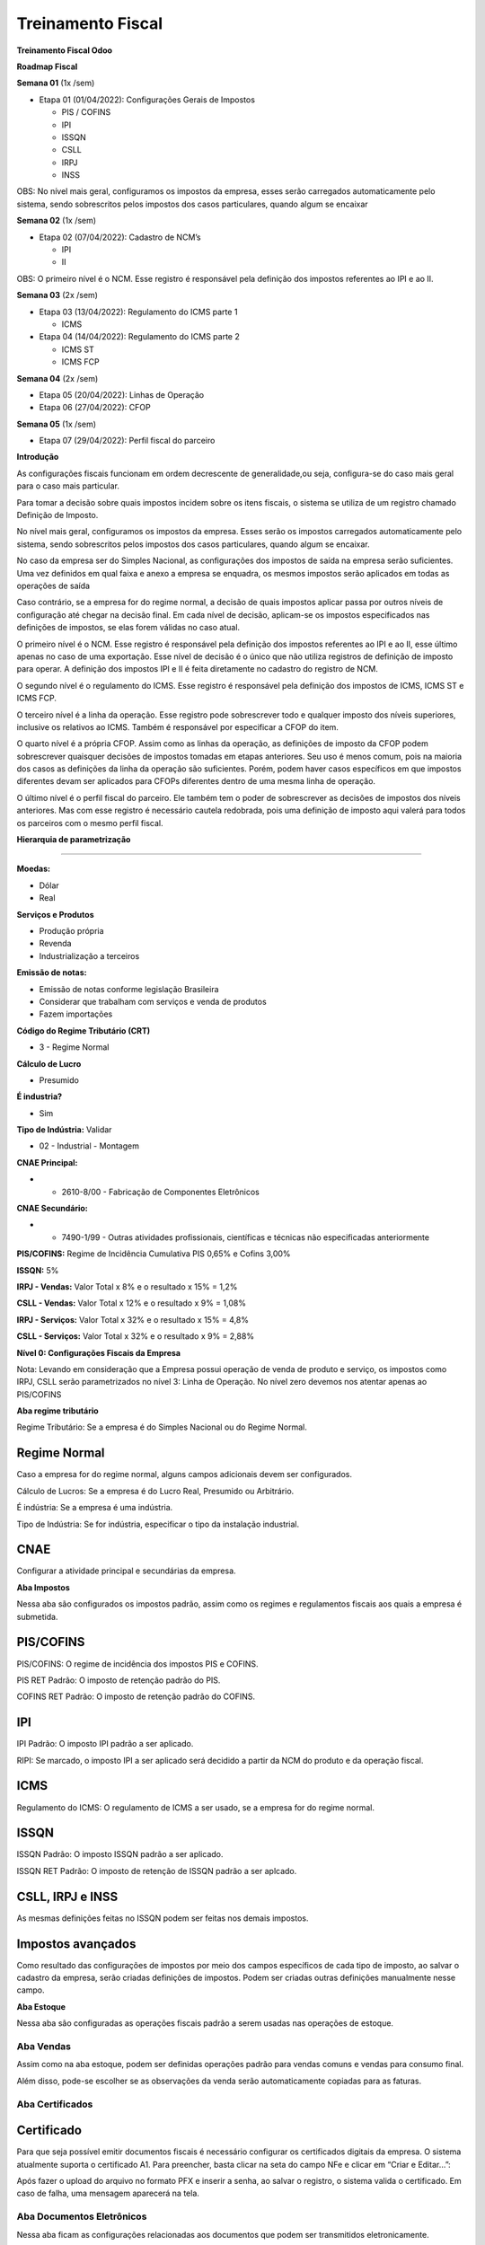 Treinamento Fiscal
==================

**Treinamento Fiscal Odoo**

**Roadmap Fiscal**

**Semana 01** (1x /sem)

-  Etapa 01 (01/04/2022): Configurações Gerais de Impostos

   -  PIS / COFINS
   -  IPI
   -  ISSQN
   -  CSLL
   -  IRPJ
   -  INSS

OBS: No nível mais geral, configuramos os impostos da empresa, esses
serão carregados automaticamente pelo sistema, sendo sobrescritos pelos
impostos dos casos particulares, quando algum se encaixar

**Semana 02** (1x /sem)

-  Etapa 02 (07/04/2022): Cadastro de NCM’s

   -  IPI
   -  II

OBS: O primeiro nível é o NCM. Esse registro é responsável pela
definição dos impostos referentes ao IPI e ao II.

**Semana 03** (2x /sem)

-  Etapa 03 (13/04/2022): Regulamento do ICMS parte 1

   -  ICMS

-  Etapa 04 (14/04/2022): Regulamento do ICMS parte 2

   -  ICMS ST
   -  ICMS FCP

**Semana 04** (2x /sem)

-  Etapa 05 (20/04/2022)\: Linhas de Operação
-  Etapa 06 (27/04/2022): CFOP

**Semana 05** (1x /sem)

-  Etapa 07 (29/04/2022): Perfil fiscal do parceiro

**Introdução**

As configurações fiscais funcionam em ordem decrescente de
generalidade,ou seja, configura-se do caso mais geral para o caso mais
particular.

Para tomar a decisão sobre quais impostos incidem sobre os itens
fiscais, o sistema se utiliza de um registro chamado Definição de
Imposto.

No nível mais geral, configuramos os impostos da empresa. Esses serão os
impostos carregados automaticamente pelo sistema, sendo sobrescritos
pelos impostos dos casos particulares, quando algum se encaixar.

No caso da empresa ser do Simples Nacional, as configurações dos
impostos de saída na empresa serão suficientes. Uma vez definidos em
qual faixa e anexo a empresa se enquadra, os mesmos impostos serão
aplicados em todas as operações de saída

Caso contrário, se a empresa for do regime normal, a decisão de quais
impostos aplicar passa por outros níveis de configuração até chegar na
decisão final. Em cada nível de decisão, aplicam-se os impostos
especificados nas definições de impostos, se elas forem válidas no caso
atual.

O primeiro nível é o NCM. Esse registro é responsável pela definição dos
impostos referentes ao IPI e ao II, esse último apenas no caso de uma
exportação. Esse nível de decisão é o único que não utiliza registros de
definição de imposto para operar. A definição dos impostos IPI e II é
feita diretamente no cadastro do registro de NCM.

O segundo nível é o regulamento do ICMS. Esse registro é responsável
pela definição dos impostos de ICMS, ICMS ST e ICMS FCP.

O terceiro nível é a linha da operação. Esse registro pode sobrescrever
todo e qualquer imposto dos níveis superiores, inclusive os relativos ao
ICMS. Também é responsável por especificar a CFOP do item.

O quarto nível é a própria CFOP. Assim como as linhas da operação, as
definições de imposto da CFOP podem sobrescrever quaisquer decisões de
impostos tomadas em etapas anteriores. Seu uso é menos comum, pois na
maioria dos casos as definições da linha da operação são suficientes.
Porém, podem haver casos específicos em que impostos diferentes devam
ser aplicados para CFOPs diferentes dentro de uma mesma linha de
operação.

O último nível é o perfil fiscal do parceiro. Ele também tem o poder de
sobrescrever as decisões de impostos dos níveis anteriores. Mas com esse
registro é necessário cautela redobrada, pois uma definição de imposto
aqui valerá para todos os parceiros com o mesmo perfil fiscal.

**Hierarquia de parametrização**

.. image:: .gitbook/assets/1

--------------

**Moedas:**

-  Dólar
-  Real

**Serviços e Produtos**

-  Produção própria
-  Revenda
-  Industrialização a terceiros

**Emissão de notas:**

-  Emissão de notas conforme legislação Brasileira
-  Considerar que trabalham com serviços e venda de produtos
-  Fazem importações

**Código do Regime Tributário (CRT)**

-  3 - Regime Normal

**Cálculo de Lucro**

-  Presumido

**É industria?**

-  Sim

**Tipo de Indústria:** Validar

-  02 - Industrial - Montagem

**CNAE Principal:**

-  

   -  2610-8/00 - Fabricação de Componentes Eletrônicos

**CNAE Secundário:**

-  

   -  7490-1/99 - Outras atividades profissionais, científicas e
      técnicas não especificadas anteriormente

**PIS/COFINS:** Regime de Incidência Cumulativa PIS 0,65% e Cofins 3,00%

**ISSQN:** 5%

**IRPJ - Vendas:** Valor Total x 8% e o resultado x 15% = 1,2%

**CSLL - Vendas:** Valor Total x 12% e o resultado x 9% = 1,08%

**IRPJ - Serviços:** Valor Total x 32% e o resultado x 15% = 4,8%

**CSLL - Serviços:** Valor Total x 32% e o resultado x 9% = 2,88%

**Nível 0: Configurações Fiscais da Empresa**

Nota: Levando em consideração que a Empresa possui operação de venda de
produto e serviço, os impostos como IRPJ, CSLL serão parametrizados no
nível 3: Linha de Operação. No nível zero devemos nos atentar apenas ao
PIS/COFINS

.. image:: .gitbook/assets/2

.. image:: .gitbook/assets/3

**Aba regime tributário**

.. image:: .gitbook/assets/4

Regime Tributário: Se a empresa é do Simples Nacional ou do Regime
Normal.

**Regime Normal** 
^^^^^^^^^^^^^^^^^

Caso a empresa for do regime normal, alguns campos adicionais devem ser
configurados.

.. image:: .gitbook/assets/5

Cálculo de Lucros: Se a empresa é do Lucro Real, Presumido ou
Arbitrário.

É indústria: Se a empresa é uma indústria.

Tipo de Indústria: Se for indústria, especificar o tipo da instalação
industrial.

**CNAE** 
^^^^^^^^

Configurar a atividade principal e secundárias da empresa.

.. image:: .gitbook/assets/6

**Aba Impostos**

.. image:: .gitbook/assets/7

Nessa aba são configurados os impostos padrão, assim como os regimes e
regulamentos fiscais aos quais a empresa é submetida.

**PIS/COFINS** 
^^^^^^^^^^^^^^

.. image:: .gitbook/assets/8

PIS/COFINS: O regime de incidência dos impostos PIS e COFINS.

PIS RET Padrão: O imposto de retenção padrão do PIS.

COFINS RET Padrão: O imposto de retenção padrão do COFINS.

**IPI** 
^^^^^^^

.. image:: .gitbook/assets/9

IPI Padrão: O imposto IPI padrão a ser aplicado.

.. image:: .gitbook/assets/10

RIPI: Se marcado, o imposto IPI a ser aplicado será decidido a partir da
NCM do produto e da operação fiscal.

**ICMS** 
^^^^^^^^

.. image:: .gitbook/assets/11

Regulamento do ICMS: O regulamento de ICMS a ser usado, se a empresa for
do regime normal.

**ISSQN** 
^^^^^^^^^

.. image:: .gitbook/assets/12

ISSQN Padrão: O imposto ISSQN padrão a ser aplicado.

ISSQN RET Padrão: O imposto de retenção de ISSQN padrão a ser aplcado.

**CSLL, IRPJ e INSS** 
^^^^^^^^^^^^^^^^^^^^^

.. image:: .gitbook/assets/13

As mesmas definições feitas no ISSQN podem ser feitas nos demais
impostos.

**Impostos avançados** 
^^^^^^^^^^^^^^^^^^^^^^

.. image:: .gitbook/assets/14

Como resultado das configurações de impostos por meio dos campos
específicos de cada tipo de imposto, ao salvar o cadastro da empresa,
serão criadas definições de impostos. Podem ser criadas outras
definições manualmente nesse campo.

**Aba Estoque**

.. image:: .gitbook/assets/15

Nessa aba são configuradas as operações fiscais padrão a serem usadas
nas operações de estoque.

.. image:: .gitbook/assets/16

**Aba Vendas** 
~~~~~~~~~~~~~~

.. image:: .gitbook/assets/17

Assim como na aba estoque, podem ser definidas operações padrão para
vendas comuns e vendas para consumo final.

.. image:: .gitbook/assets/18

Além disso, pode-se escolher se as observações da venda serão
automaticamente copiadas para as faturas.

**Aba Certificados** 
~~~~~~~~~~~~~~~~~~~~

.. image:: .gitbook/assets/19

**Certificado** 
^^^^^^^^^^^^^^^

.. image:: .gitbook/assets/20

Para que seja possível emitir documentos fiscais é necessário configurar
os certificados digitais da empresa. O sistema atualmente suporta o
certificado A1. Para preencher, basta clicar na seta do campo NFe e
clicar em “Criar e Editar…”:

Após fazer o upload do arquivo no formato PFX e inserir a senha, ao
salvar o registro, o sistema valida o certificado. Em caso de falha, uma
mensagem aparecerá na tela.

**Aba Documentos Eletrônicos** 
~~~~~~~~~~~~~~~~~~~~~~~~~~~~~~

Nessa aba ficam as configurações relacionadas aos documentos que podem
ser transmitidos eletronicamente.

Processador documentos eletrônicos: “erpbrasil.edoc” deve ser escolhido
para a emissão de documentos pelo sistema. Se for escolhida a opção
“Nenhum”, os documentos irão para a situação “Autorizado” ao clicar em
enviar, mas o sistema assumirá que a nota foi emitida por terceiros.

Documento Fiscal Padrão: O tipo de documento padrão que a empresa emite.

**Aba NF-e** 
~~~~~~~~~~~~

Nessa aba ficam as informações relativas à emissão da nota fiscal.

Versão da NF-e: A versão oficial do documento.

Ambiente da NF-e: O ambiente em que as notas serão emitidas (“Produção”
ou “Homologação”).

Série Padrão da NF-e: A série que as notas devem ser emitidas.

 
~

.. _section-1:

 
~

.. _section-2:

 
~

**Nível 01: NCM** 
~~~~~~~~~~~~~~~~~

**Especificações gerais** 
~~~~~~~~~~~~~~~~~~~~~~~~~

Código: Código do NCM, no formato “9999.99.99”.

Nome: Nome por extenso do NCM.

Exceção: Caso se trate de uma exceção dentro de um NCM, além de
especificar isso no nome é necessário preencher o número da exceção
nesse campo.

IPI: Imposto IPI a ser aplicado à itens com produtos pertencentes ao
NCM.

II: Imposto II a ser aplicado à itens com produtos pertencentes ao NCM.

UoM de Exportação: Unidade de medida a ser usada na exportação.

**Validação dos impostos e produtos vinculados por NCM**

**Passo 01:** Acessar o Módulo Fiscal

**Passo 02:** Acessar NCMs

**Passo 03:** Pesquise pela NCM no qual deseja validar se está
cadastrada no sistema, assim como seus impostos de IPI e II.

Digite no seguinte formato: “84313110”

**Passo 04:** Valide os impostos, nome e código, bem como os produtos
vinculados. Caso tenha divergência no valor do IPI ou II, basta clicar
em cima da tributação.

Nota: Caso exista algum produto que não esteja na lista do NCM, a
alteração deverá ser feita no Módulo Inventário > Dados Principais >
Produtos e selecionar o produto que necessita de alteração.

**Passo 05:** Editando um imposto

**Passo 06:** Caso o registro de imposto não exista, poderá ser criado
um novo registro de IPI / II clicando em “Criar e editar”

Feito isso, clique em salvar e a nova tributação estará criada.

**Cadastro de NCMs não existentes na tabela original da localização
Brasileira**

Exemplo de NCM faltante: 85411032

**Passo 01**: Dar acesso ao responsável pelo cadastramento.

Configurações > User & Companies > Usuários > Selecionar responsável
pelo cadastramento

**Passo 02:** Marcar a opção de “Maintenance de Dados Fiscais”

**Passo 03:** Entrar no Módulo Fiscal, Configuração, NCM

**Passo 04:** Buscar a NCM mais próxima da que se deseja criar

**Passo 05:** Exportar para Excel

**Passo 06:** Abrir o arquivo excel, alterar os itens marcados em
vermelho, para a descrição desejada, número e tributação efetiva do NCM

**Atenção** especial, para os campos:

Deve-se alterar para o código que representa o percentual da tributação
do NCM.

- tax_ipi_id -> % do IPI - “l10n_br_fiscal.tax_ipi_2” (2%)

- tax_ii_id -> % do II “ l10n_br_fiscal.tax_ii_0” (0%)

**Passo 07:** Arquivo excel “Alterado” com novos dados

**Passo 08:** Clique em “Importar”

**Passo 09:** Carregar o Arquivo modificado

**Passo 10:** Visualizar os dados de importação do NCM e testar a
importação

**Passo 11:** Uma vez validado, pode-se clicar em “Importar”

E isso é tudo para esse processo.

Lembrando que o arquivo excel tem o ID Externo (rota) que permite
importar mais campos, tantos quantos o usuário definiu no momento da
exportação.

**Nível 2: Cadastro de uma tributação de ICMS específica por NCM**

Nota 01: A configuração de uma tributação de saída exemplificada abaixo,
pode ser utilizada como modelo para efetuar a parametrização de outra
tributação específica por um NCM específico, como por exemplo uma
redução de alíquota.

**Passo 01:** Validar cadastro do produto com a NCM correta

**Passo 02:** No módulo Fiscal, ir em Configuração > Regulamento do ICMS

**Passo 03:** Editar o estado que se deseja configurar o ICMS, São Paulo
neste caso

**OBS:** Notar que o Odoo já possui algumas configurações padrão, basta
alterá-las para adaptação à operação da empresa.

**Passo 04:** Clicar em “Adicionar uma Linha”

**Passo 05:** Acessar o menu de criação de Nova Tributação

**Passo 06:** Criar ou adicionar Tributação Nova e CST’s

**Passo 07:** Detalhes da criação da nova tributação

**Passo 08:** Informar o Estado onde se aplica a nova legislação criada

**Passo 09:** Informar o NCM que se deseja tributar

Nota: Caso queira inserir mais de um NCM, basta separá-los por vírgula (
“,” )

**Passo 10:** Confirmar Aprovação da nova regra criada

**Passo 11:** Revisar e Salvar

**Passo 12:** Aprovar e salvar para mudar o status para “Aprovado” e o
motor de impostos do odoo passar a usar a regra

Menu final após a conclusão da criação da nova regra

**Cadastro de uma regra ICMS com redução de alíquota**

**Passo 01:** Acesse o regulamento ICMS e adicione uma nova linha

**Passo 02:** Caso não exista o cadastro do imposto com redução, basta
criar

**Passo 03:** Preencha o nome do imposto conforme o padrão “ICMS 18% Com
Red. 61,11%” e também os demais campos conforme abaixo:

**Passo 04:** Insira o estado destino 

**Passo 05:** Insira o NCM no qual se aplica a redução de alíquota,
utilizaremos como exemplo o “85437099”

**Passo 06:** Sempre lembrar de Revisar e Aprovar o imposto criado

**Cadastro de uma regra ICMS com Substituição Tributária**

Nota: Diferentemente do cadastro de uma regra de ICMS comum, uma regra
de ICMS com Substituição Tributária deverá ser parametrizada a nível de
linha de operação e não pelo regulamento de ICMS como mostra a abaixo

Portanto, para configuração de uma regra ICMS ST, seguiremos os
seguintes passos:

**Passo 01:** Acesse o módulo Fiscal

**Passo 02:** Acesse a configuração das operações

Nota: Cada operação pode ter linhas de operação, como exemplo a operação
“Venda”, pode ter a linha de operação “Venda com Substituição
Tributária”. Portanto, antes de configurar a linha de operação com ST,
selecione a operação Pai.

Neste exemplo, faremos a parametrização de Venda de produto com ST

**Passo 01:** Lembre sempre de voltar a operação para provisório para
poder editar

**Passo 02:** Na aba “Linha de Operação”, clique em adicionar mais uma
linha

**Passo 03:** Configure conforme descrito abaixo

**Passo 04:** Na aba “Definições Fiscais”, defina as tributações

Nota: Para o compreendimento do sistema, precisaremos criar duas regras
de tributação para cada alíquota, sendo elas:

-  ICMS: No qual será responsável por definir o CST = 10
-  ICMS ST: No qual será responsável por definir o IVA/MVA

Iremos utilizar o exemplo de ICMS ST 13.3%

**Passo 05:** Criando a regra ICMS

**Passo 06:** Pesquise pelo ICMS no qual deseja, no caso “ICMS ST 13.3%”

**Passo 07:** Caso não existe, opte pela opção “Criar e editar”

**Passo 08**: Insira o NCM respectivo e salve a regra ICMS

**Passo 09:** Agora criaremos a Regra ICMS ST responsável por carregar o
valor do IVA/MVA

**Passo 10:** Preencha os campos e cria uma nova regra de MVA/IVA caso
necessário

**Passo 11:** Criando uma regra com MVA/IVA

**Passo 12:** Inclua o NCM no qual se deseja aplicar tal regra

Feito isso, a linha de operação com ST estará criada, basta salvar,
revisar e aprovar.

Feito isso, está concluído o registro de uma regra ICMS com ST. Para o
cadastro de novas regras ICMS com ST, elas deverão ser feitas dentro da
mesma linha de operação, no caso “Venda ST”

**Diferença de alíquota do ICMS (DIFAL)**

O DIFAL não necessita de parametrização no Odoo, o sistema já faz o
tratamento a partir de 3 fatores:

-  Tabela ICMS
-  Consumidor final não contribuinte
-  Venda para fora do estado

Segue exemplo de venda abaixo:

Na aba “Impostos”>”ICMS”, podemos verificar o cálculo do DIFAL

**Nível 03: Operação / Linha de Operação** 
~~~~~~~~~~~~~~~~~~~~~~~~~~~~~~~~~~~~~~~~~~

O nível 3 é dividido em Operação e o subnível Linha de Operação.

O objetivo da configuração da Operação é definir 3 variáveis:

-  Definir se é uma operação de entrada ou saída
-  Definir se é uma operação para consumo final
-  Unidade de Preço, sendo ele preço de Venda e preço de Custo

A linha de operação se comporta como filtros no qual irá avaliar 2
variáveis:

-  Se é um produto acabado ou produto de revenda
-  Se o parceiro é contribuinte ou não do ICMS

Nota: Quanto mais campos preenchidos na configuração da Operação e Linha
de Operação, mais preciso será os filtros. Pois quando não existir um
imposto configurado em linha de operação, ele será buscado no
regulamento do ICMS.

**Nível 04: CFOP** 
~~~~~~~~~~~~~~~~~~

É possível configurar impostos em um nível mais baixo que a linha de
operação. Este nível é o nível de CFOP.

Neste nível é possível que existam configurações fiscais diferentes para
os CFOPs interno, externo e de exportação da operação. Logo, é possível,
por exemplo, que para operações de venda, uma venda para dentro do
Estado (CFOP 5101) tenha uma configuração fiscal diferente de uma venda
para fora do Estado (CFOP 6101).

Apesar deste nível possibilitar este tipo de flexibilidade é necessário
cuidado, pois uma vez feita a configuração de impostos a nível de CFOP,
todas as linhas de operação que possuírem aquele CFOP utilizaram a nova
configuração.

Por exemplo, para o CFOP 5101, as linhas de Venda e Venda não
Contribuinte das operações de Venda e Venda de Consumo Final, utilizam o
mesmo CFOP. Caso fosse realizada uma configuração fiscal no CFOP 5101,
todas estas linhas de operação seriam afetadas.

Além disso, mesmo que toda a configuração fiscal seja feita a nível de
CFOP, os filtros da linhas de operação ainda devem ser configurados de
forma correta, pois é através deles que o Odoo toma a decisão de qual
CFOP escolher.

**Casos de Uso** 
~~~~~~~~~~~~~~~~

Nota: É essencial que o cadastro de todos os produtos e de todos os
cliente esteja configurado de maneira correta, pois qualquer erro nesses
cadastros resultará em um erro no cálculo dos impostos

**1- Configurações de produtos:**

Todos os produtos terão o mesmo NCM, de modo a mostrar de forma clara o
processo de seleção de impostos do Odoo.

Além disso, estão sendo preenchidos apenas os campos obrigatórios e os
campos utilizados pelo motor fiscal. O cadastro real dos produtos e dos
parceiros deve ser muito mais completo.

**Produto fabricado pela empresa, sem ocorrência de ST**

Nota: Produtos fabricados pela empresa devem ter o Tipo Fiscal ‘produto
acabado’.

Essa configuração será utilizada para fazer a seleção de linha de
operação entre venda, revenda ou serviço.

O campo Tax Regulation de produtos que não têm ST deve ser deixado em
branco.

**Produto de revenda, sem ocorrência de ST**

Nota: Produtos de revenda devem ter o ‘Tipo Fiscal’ mercadoria de
revenda. E esta é a única diferença entre produtos fabricados e
mercadorias de revenda.

**Produto fabricado pela empresa, com ST**

Nota: A configuração é quase a mesma do produto fabricado sem ST, a
única diferença estará no campo ‘Tax Regulation’ que aqui será
preenchido com o valor Regulamento ICMS ST

**Produto de revenda, com ST**

Nota: O mesmo vale para o produto de revenda com ST. A configuração é a
mesma do produto de revenda sem ST, à parte do campo Tax Regulation.

**2- Configuração de parceiros**

**Parceiro de SP e contribuinte do ICMS**

Para os testes realizados, os perfis Contribuinte e Contribuinte Simples
Nacional são equivalentes, pois as linhas de operação ‘Venda’ e ‘Venda
não Contribuinte’ não fazem diferenciação através do regime do parceiro.
Porém, caso exista alguma linha de operação que seja diferenciada pelo
regime do parceiro, estes perfis resultarão em cálculos de impostos
diferentes.

Nota: Clientes contribuintes do ICMS devem ser marcados como empresa, e
clientes não contribuintes devem ser marcados como Indivíduos.

**Parceiro de SP e não contribuinte do ICMS**

**Parceiro de fora de SP e contribuinte do ICMS**

**Parceiro de fora de SP e não contribuinte do ICMS**

**Caso de Uso 1: Venda de produto acabado sem ST para parceiro
contribuinte de SP**

No módulo Vendas cria-se uma nova cotação, e seleciona-se o parceiro
contribuinte de SP e a operação de Venda.

Ao selecionar-se um produto, serão preenchidos automaticamente os campos
‘Linha de Operação’ e ‘CFOP’. Neste caso, como o parceiro não é
contribuinte e o produto é fabricado e não possui ST, foi selecionada a
Linha de Operação ‘Venda’, e como o parceiro é do mesmo estado da
empresa, foi selecionado o CFOP interno da linha de operação, neste caso
o 5101.

Se verificarmos as definições de impostos da linha de operação ‘Venda’
da operação ‘Venda’, observaremos que o NCM do nosso produto está
cadastrado na lista de NCMs do imposto ICMS 18% com Redução de 51,11% da
base de cálculo. (Obs: Neste ponto eu percebi que tinha colocado o NCM
errado no cadastro dos produtos, então voltei lá e os troquei, assim há
uma pequena inconsistência no manual entre o número do NCM dos produtos
na parte de cadastro de produto e o número do NCM dos produtos desta
seção em diante).

Logo se abrirmos a aba ICMS na janela da venda, veremos que o ICMS 18%
com red de 51,11% foi selecionado automaticamente. Além disso, como a
operação acontece apenas dentro de SP, não há Difal nem FCP.

Além disso, podemos ver que a alíquota de IPI do cadastro do NCM foi
selecionada automaticamente e que o PIS e o COFINS do cadastro geral da
empresa também.

**Caso de Uso 2: Venda de produto acabado com ST para parceiro
contribuinte de fora de SP**

Neste caso, vemos que a linha de operação selecionada foi a ‘Venda ST’,
visto que esta linha de operação filtra produtos que possuem a opção
‘Regulamento ICMS ST’ em seu cadastro. Além disso, como o parceiro é de
fora de SP o CFOP selecionado foi o 6401.

Verificando a aba ICMS vemos que foi selecionado o ICMS 13,3% com ST
para o ICMS padrão e o ICMS 13,3% MVA 41%, assim como consta para o NCM
do nosso produto nas definições de imposto da linha de operação. O ICMS
FCP e Difal continuam em branco, dado que o parceiro é contribuinte do
ICMS.

**Caso de Uso 3: Revenda para parceiro não contribuinte de fora de SP**

Ao selecionar o produto, a linha de operação é preenchida
automaticamente com ‘Revenda não Contribuinte’, pois o produto é um
‘produto acabado’ e o parceiro é não contribuinte, além disso, o CFOP é
preenchido com o valor 6108, uma vez que o parceiro é de fora do Estado.

Na aba ICMS vemos que, como não há definição de imposto ICMS para a
linha de operação Revenda não Contribuinte, foi puxado o valor
registrado no Regulamento de ICMS para uma operação com origem em SP e
destino no PR, ou seja, 12%.

Além disso, esta operação é suscetível à cobrança de ICMS Difal e FCP. O
difal é calculado de maneira automática a partir da tabela de ICMS
interno e externo de cada estado. Já o FCP será incluído caso haja um
cadastro deste imposto na aba outros do estado de origem no regulamento
de ICMS.

Além disso, na linha de operação de ‘Revenda não Contribuinte’, foi
cadastrado o imposto IPI NT, uma vez que o IPI não é cobrado em
revendas. Assim, se abrirmos a aba IPI na venda, veremos que o imposto
IPI NT estará selecionado.

**Caso de Uso 4: Operação de Serviço de Industrialização**

Para decidir qual a linha de operação será utilizada, o Odoo checa as
linhas de operação cadastradas para a operação selecionada na Ordem de
Compra. Esta operação deve ser selecionada manualmente durante a criação
da OC.

Este passo deve ser feito de forma manual pois é possível que exista um
caso no qual uma transação do mesmo produto com o mesmo parceiro ocorra
através de um CFOP diferente (5101, 5124 ou 5125, por exemplo). Neste
caso não há como o Odoo saber qual deles deve ser selecionado, e
consequentemente qual linha de operação selecionar.

Quando uma operação diferente é selecionada na OC, as possíveis linhas
de operação (e consequentemente definições fiscais) são aquelas que
estão dentro do cadastro da operação selecionada.

No caso de ‘Serviço de Industrialização’ há apenas uma linha de operação
cadastrada, então ela será a única linha de operação selecionável na OC.
Mas cuidado, caso os filtros desta linha de operação estejam
configurados de forma que ela não seja selecionada para algum tipo de
produto ou parceiro, uma venda com operação ‘Serviço de
Industrialização’ que contenha este parceiro ou este produto ficará sem
linha de operação, e consequentemente sem configuração fiscal. É muito
importante que os filtros das linhas de operação cubram todos os
possíveis casos daquela operação.

Vemos, então, que com a operação ‘Serviço de Industrialização’
selecionada, a linha de operação escolhida foi a de mesmo nome,
cadastrada no registro da operação.

Logo, os impostos selecionados são aqueles nas definições fiscais desta
linha de operação.
